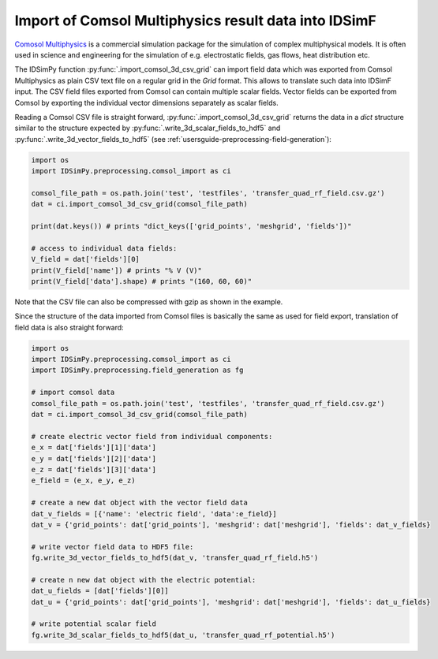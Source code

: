 .. _usersguide-comsol_import:

=====================================================
Import of Comsol Multiphysics result data into IDSimF
=====================================================

`Comosol Multiphysics <https://www.comsol.com/>`_ is a commercial simulation package for the simulation of complex multiphysical models. It is often used in science and engineering for the simulation of e.g. electrostatic fields, gas flows, heat distribution etc. 

The IDSimPy function :py:func:`.import_comsol_3d_csv_grid` can import field data which was exported from Comsol Multiphysics as plain CSV text file on a regular grid in the `Grid` format. This allows to translate such data into IDSimF input. 
The CSV field files exported from Comsol can contain multiple scalar fields. Vector fields can be exported from Comsol by exporting the individual vector dimensions separately as scalar fields. 

Reading a Comsol CSV file is straight forward, :py:func:`.import_comsol_3d_csv_grid` returns the data in a `dict` structure similar to the structure expected by :py:func:`.write_3d_scalar_fields_to_hdf5` and :py:func:`.write_3d_vector_fields_to_hdf5` (see :ref:`usersguide-preprocessing-field-generation`): 

.. code-block:: python 

    import os
    import IDSimPy.preprocessing.comsol_import as ci

    comsol_file_path = os.path.join('test', 'testfiles', 'transfer_quad_rf_field.csv.gz')
    dat = ci.import_comsol_3d_csv_grid(comsol_file_path)

    print(dat.keys()) # prints "dict_keys(['grid_points', 'meshgrid', 'fields'])"

    # access to individual data fields: 
    V_field = dat['fields'][0]
    print(V_field['name']) # prints "% V (V)"
    print(V_field['data'].shape) # prints "(160, 60, 60)"

Note that the CSV file can also be compressed with gzip as shown in the example. 

Since the structure of the data imported from Comsol files is basically the same as used for field export, translation of field data is also straight forward:

.. code-block:: python 

    import os
    import IDSimPy.preprocessing.comsol_import as ci
    import IDSimPy.preprocessing.field_generation as fg

    # import comsol data
    comsol_file_path = os.path.join('test', 'testfiles', 'transfer_quad_rf_field.csv.gz')
    dat = ci.import_comsol_3d_csv_grid(comsol_file_path)

    # create electric vector field from individual components:
    e_x = dat['fields'][1]['data']
    e_y = dat['fields'][2]['data']
    e_z = dat['fields'][3]['data']
    e_field = (e_x, e_y, e_z)

    # create a new dat object with the vector field data
    dat_v_fields = [{'name': 'electric field', 'data':e_field}]
    dat_v = {'grid_points': dat['grid_points'], 'meshgrid': dat['meshgrid'], 'fields': dat_v_fields}

    # write vector field data to HDF5 file:
    fg.write_3d_vector_fields_to_hdf5(dat_v, 'transfer_quad_rf_field.h5')

    # create n new dat object with the electric potential:
    dat_u_fields = [dat['fields'][0]]
    dat_u = {'grid_points': dat['grid_points'], 'meshgrid': dat['meshgrid'], 'fields': dat_u_fields}

    # write potential scalar field
    fg.write_3d_scalar_fields_to_hdf5(dat_u, 'transfer_quad_rf_potential.h5')